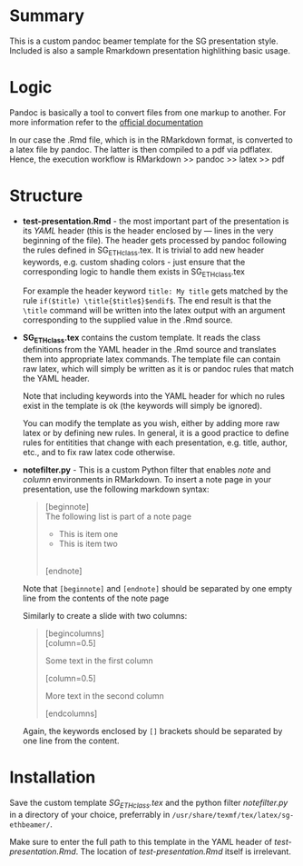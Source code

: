 * Summary
This is a custom pandoc beamer template for the SG presentation style.
Included is also a sample Rmarkdown presentation highlithing basic usage.

* Logic
Pandoc is basically a tool to convert files from one markup to another.
For more information refer to the [[http://pandoc.org/][official documentation]]

In our case the .Rmd file, which is in the RMarkdown format, is converted to a latex file by pandoc.
The latter is then compiled to a pdf via pdflatex.
Hence, the execution workflow is RMarkdown >> pandoc >> latex >> pdf

* Structure
- *test-presentation.Rmd* - the most important part of the presentation is its /YAML/ header (this is the header enclosed by --- lines in the very beginning of the file).
  The header gets processed by pandoc following the rules defined in SG_ETHclass.tex.
  It is trivial to add new header keywords, e.g. custom shading colors - just ensure that the corresponding logic to handle them exists in SG_ETHclass.tex

  For example the header keyword =title: My title= gets matched by the rule =if($title) \title{$title$}$endif$=.
  The end result is that the =\title= command will be written into the latex output with an argument corresponding to the supplied value in the .Rmd source.
  
- *SG_ETHclass.tex* contains the custom template.
  It reads the class definitions from the YAML header in the .Rmd source and translates them into appropriate latex commands.
  The template file can contain raw latex, which will simply be written as it is or pandoc rules that match the YAML header.

  Note that including keywords into the YAML header for which no rules exist in the template is ok (the keywords will simply be ignored).

  You can modify the template as you wish, either by adding more raw latex or by defining new rules.
  In general, it is a good practice to define rules for entitities that change with each presentation, e.g. title, author, etc., and to fix raw latex code otherwise.

- *notefilter.py* - This is a custom Python filter that enables /note/ and /column/ environments in RMarkdown.
  To insert a note page in your presentation, use the following markdown syntax:

  #+BEGIN_QUOTE
  [beginnote] \\
  
  The following list is part of a note page

    - This is item one
    - This is item two
  \\  
  [endnote]  
  #+END_QUOTE

  Note that =[beginnote]= and =[endnote]= should be separated by one empty line from the contents of the note page

  Similarly to create a slide with two columns:

    #+BEGIN_QUOTE
    [begincolumns] \\

    [column=0.5]

      Some text in the first column

    [column=0.5]

       More text in the second column

    [endcolumns]\\
  #+END_QUOTE

  Again, the keywords enclosed by =[]= brackets should be separated by one line from the content.

  
* Installation
Save the custom template /SG_ETHclass.tex/ and the python filter /notefilter.py/ in a directory of your choice, preferrably in =/usr/share/texmf/tex/latex/sg-ethbeamer/=.

Make sure to enter the full path to this template in the YAML header of /test-presentation.Rmd/.
The location of /test-presentation.Rmd/ itself is irrelevant.

